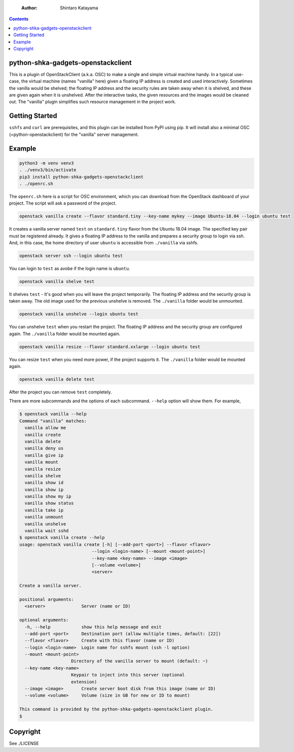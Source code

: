     :Author: Shintaro Katayama

.. contents::



python-shka-gadgets-openstackclient
-----------------------------------

This is a plugin of OpenStackClient (a.k.a. OSC) to make a single and
simple virtual machine handy. In a typical use-case, the virtual
machine (names "vanilla" here) given a floating IP address is created
and used interactively. Sometimes the vanilla would be shelved; the
floating IP address and the security rules are taken away when it is
shelved, and these are given again when it is unshelved. After the
interactive tasks, the given resources and the images would be cleaned
out. The "vanilla" plugin simplifies such resource management in the
project work.

Getting Started
---------------

``sshfs`` and ``curl`` are prerequisites, and this plugin can be installed
from PyPI using pip. It will install also a minimal OSC
(=python-openstackclient) for the "vanilla" server management.

Example
-------

.. code:: shell

    python3 -m venv venv3
    . ./venv3/bin/activate
    pip3 install python-shka-gadgets-openstackclient
    . ./openrc.sh

The ``openrc.sh`` here is a script for OSC environment, which you can
download from the OpenStack dashboard of your project. The script will
ask a password of the project.

.. code:: shell

    openstack vanilla create --flavor standard.tiny --key-name mykey --image Ubuntu-18.04 --login ubuntu test

It creates a vanilla server named ``test`` on ``standard.tiny`` flavor from
the Ubuntu 18.04 image. The specified key pair must be registered
already. It gives a floating IP address to the vanilla and prepares a
security group to login via ssh. And, in this case, the home directory
of user ``ubuntu`` is accessible from ``./vanilla`` via sshfs.

.. code:: shell

    openstack server ssh --login ubuntu test

You can login to ``test`` as avobe if the login name is ``ubuntu``.

.. code:: shell

    openstack vanilla shelve test

It shelves ``test`` - It's good when you will leave the project
temporarily. The floating IP address and the security group is taken
away. The old image used for the previous unshelve is removed. The
``./vanilla`` folder would be unmounted.

.. code:: shell

    openstack vanilla unshelve --login ubuntu test

You can unshelve ``test`` when you restart the project. The floating IP
address and the security group are configured again. The ``./vanilla``
folder would be mounted again.

.. code:: shell

    openstack vanilla resize --flavor standard.xxlarge --login ubuntu test

You can resize ``test`` when you need more power, if the project supports it. The ``./vanilla`` folder would be mounted again.

.. code:: shell

    openstack vanilla delete test

After the project you can remove ``test`` completely.

There are more subcommands and the options of each subcommand. ``--help``
option will show them. For example,

.. code:: shell

    $ openstack vanilla --help
    Command "vanilla" matches:
      vanilla allow me
      vanilla create
      vanilla delete
      vanilla deny us
      vanilla give ip
      vanilla mount
      vanilla resize
      vanilla shelve
      vanilla show id
      vanilla show ip
      vanilla show my ip
      vanilla show status
      vanilla take ip
      vanilla unmount
      vanilla unshelve
      vanilla wait sshd
    $ openstack vanilla create --help
    usage: openstack vanilla create [-h] [--add-port <port>] --flavor <flavor>
    				--login <login-name> [--mount <mount-point>]
    				--key-name <key-name> --image <image>
    				[--volume <volume>]
    				<server>

    Create a vanilla server.

    positional arguments:
      <server>              Server (name or ID)

    optional arguments:
      -h, --help            show this help message and exit
      --add-port <port>     Destination port (allow multiple times, default: [22])
      --flavor <flavor>     Create with this flavor (name or ID)
      --login <login-name>  Login name for sshfs mount (ssh -l option)
      --mount <mount-point>
    			Directory of the vanilla server to mount (default: ~)
      --key-name <key-name>
    			Keypair to inject into this server (optional
    			extension)
      --image <image>       Create server boot disk from this image (name or ID)
      --volume <volume>     Volume (size in GB for new or ID to mount)

    This command is provided by the python-shka-gadgets-openstackclient plugin.
    $

Copyright
---------

See ./LICENSE
